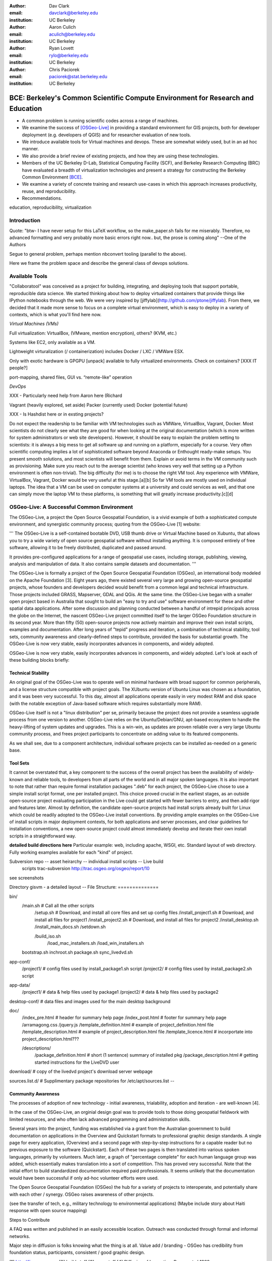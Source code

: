 ﻿:author: Dav Clark
:email: davclark@berkeley.edu
:institution: UC Berkeley


:author: Aaron Culich
:email: aculich@berkeley.edu
:institution: UC Berkeley


:author: Ryan Lovett
:email: rylo@berkeley.edu
:institution: UC Berkeley


:author: Chris Paciorek
:email: paciorek@stat.berkeley.edu
:institution: UC Berkeley




--------------------------------------------------------------------------------
BCE: Berkeley's Common Scientific Compute Environment for Research and Education
--------------------------------------------------------------------------------


.. class:: abstract


  * A common problem is running scientific codes across a range of machines.
  * We examine the success of [OSGeo-Live]_ in providing a standard environment for GIS projects, both for developer deployment (e.g. developers of QGIS) and for researcher evaluation of new tools.
  * We introduce available tools for Virtual machines and devops. These are somewhat widely used, but in an ad hoc manner.
  * We also provide a brief review of existing projects, and how they are using these technologies.
  * Members of the UC
    Berkeley D-Lab, Statistical Computing Facility (SCF), and Berkeley Research
    Computing (BRC) have evaluated a breadth of virtualization technologies and
    present a strategy for constructing the Berkeley Common Environment [BCE]_.
  * We examine a variety of concrete training and research use-cases in which
    this approach increases productivity, reuse, and reproducibility.
  * Recommendations.


.. class:: keywords


   education, reproducibility, virtualization


Introduction
------------


Quote: "btw- I have never setup for this LaTeX workflow, so the make_paper.sh
fails for me miserably. Therefore, no advanced formatting and very probably
more basic errors right now.. but, the prose is coming along" --One of the
Authors


Segue to general problem, perhaps mention nbconvert tooling (parallel to the above).


Here we frame the problem space and describe the general class of devops
solutions.


Available Tools
---------------


"Collaboratool" was conceived as a project for building, integrating, and
deploying tools that support portable, reproducible data science.  We started
thinking about how to deploy virtualized containers that provide things like
IPython notebooks through the web. We were very inspired by
[jiffylab](http://github.com/ptone/jiffylab). From there, we decided that it
made more sense to focus on a complete virtual environment, which is easy to
deploy in a variety of contexts, which is what you'll find here now.


*Virtual Machines (VMs)*


Full virtualization: VirtualBox, (VMware, mention encryption), others? (KVM, etc.)


Systems like EC2, only available as a VM.


Lightweight virturalization (/ containerization) includes Docker / LXC / VMWare
ESX.


Only with exotic hardware is GPGPU [unpack] available to fully virtualized environments. Check on containers? [XXX IT people?]


port-mapping, shared files, GUI vs. “remote-like” operation


*DevOps*


XXX - Particularly need help from Aaron here (Richard


Vagrant (heavily explored, set aside)
Packer (currently used)
Docker (potential future)


XXX - Is Hashdist here or in exsting projects?








Do not expect the readership to be familiar with VM technologies such as VMWare, VirtualBox, Vagrant, Docker. Most scientists do not clearly see what they are good for when looking at the original documentation (which is more written for system administrators or web site developers). However, it should be easy to explain the problem setting to scientists: it is always a big mess to get all software up and running on a platform, especially for a course. Very often scientific computing implies a lot of sophisticated software beyond Anaconda or Enthought ready-make setups. You present smooth solutions, and most scientists will benefit from them.
Explain or avoid terms in the VM community such as provisioning. Make sure you reach out to the average scientist (who knows very well that setting up a Python environment is often non-trivial).
The big difficulty (for me) is to choose the right VM tool. Any experience with VMWare, VirtualBox, Vagrant, Docker would be very useful at this stage.[a][b]
So far VM tools are mostly used on individual laptops. The idea that a VM can be used on computer systems at a university and could services as well, and that one can simply move the laptop VM to these platforms, is something that will greatly increase productivity.[c][d]




OSGeo-Live: A Successful Common Environment
-------------------------------------------


The OSGeo-Live, a project the Open Source Geospatial Foundation, is a vivid example
of both a sophisticated compute environment, and synergistic community process;
quoting from the OSGeo-Live [1] website:




'''
The OSGeo-Live is a self-contained bootable DVD, USB thumb drive or Virtual
Machine based on Xubuntu, that allows you to try a wide variety of open source
geospatial software without installing anything. It is composed entirely of free
software, allowing it to be freely distributed, duplicated and passed around.


It provides pre-configured applications for a range of geospatial use cases,
including storage, publishing, viewing, analysis and manipulation of data. It
also contains sample datasets and documentation.
'''


The OSGeo-Live is formally a project of the Open Source Geospatial Foundation
(OSGeo), an international body modeled on the Apache Foundation [3]. Eight years
ago, there existed several very large and growing open-source geospatial
projects, whose founders and developers decided would benefit from a common
legal and technical infrastructure. Those projects included GRASS, Mapserver,
GDAL and QGis.  At the same time. the OSGeo-Live began with a smaller open
project based in Australia that sought to build an "easy to try and use"
software environment for these and other spatial data applications. After some
discussion and planning conducted between a handful of intrepid principals
across the globe on the Internet, the nascent OSGeo-Live project committed
itself to the larger OSGeo Foundation structure in its second year. More than
fifty (50) open-source projects now actively maintain and improve their own
install scripts, examples and documentation. After long years of "tepid" progress and iteration, a combination of techincal stability,
tool sets, community awareness and clearly-defined steps to contribute, provided the basis
for substantial growth. The OSGeo-Live is now very stable, easily incorporates advances in
components, and widely adopted.




OSGeo-Live is now very stable, easily incorporates advances in components,
and widely adopted. Let's look at each of these building blocks briefly:


Technical Stability
^^^^^^^^^^^^^^^^^^^


An original goal of the OSGeo-Live was to operate well on minimal hardware with
broad support for common peripherals, and a license structure compatible with
project goals. The XUbuntu version of Ubuntu Linux was chosen as a foundation,
and it was been very successful. To this day, almost all applications
operate easily in very modest RAM and disk space (with the notable exception of
Java-based software which requires substantially more RAM).


OSGeo-Live itself is not a "linux distribution" per se, primarily because the
project does not provide a seamless upgrade process from one version to another.
OSGeo-Live relies on the Ubuntu/Debian/GNU, apt-based ecosystem to handle
the heavy-lifting of system updates and upgrades. This is a win-win, as updates
are proven reliable over a very large Ubuntu community process, and frees
project participants to concentrate on adding value to its featured components.


As we shall see, due to a component architecture, individual software projects
can be installed as-needed on a generic base.


Tool Sets
^^^^^^^^^


It cannot be overstated that, a key component to the success of the 
overall project has been the availability of widely-known and reliable tools, 
to developers from all parts of the world and in all major spoken languages. 
It is also important to note that rather than require formal installation 
packages ".deb" for each project, the OSGeo-Live chose to use a simple install script format, one per installed project. This
choice proved crucial in the earliest stages, as an outside open-source project
evaluating participation in the Live could get started with fewer barriers to
entry, and then add rigor and features later. Almost by definition, the
candidate open-source projects had install scripts already built for Linux which
could be readily adopted to the OSGeo-Live install conventions. By providing
ample examples on the OSGeo-Live of install scripts in major deployment
contexts, for both applications and server processes,  and clear guidelines for
installation conventions, a new open-source project could almost immediately
develop and iterate their own install scripts in a straightforward way.


**detailed build directions here**
Particular example: web, including apache, WSGI, etc. Standard layout of web
directory. Fully working examples available for each "kind" of project.


Subversion repo -- asset heirarchy -- individual install scripts -- Live build
 scripts trac-subversion   http://trac.osgeo.org/osgeo/report/10


see screenshots


Directory gisvm - a detailed layout
--
File Structure:
==============


bin/
     /main.sh # Call all the other scripts
       /setup.sh # Download, and install all core files and set up config files
       /install_project1.sh # Download, and install all files for project1
       /install_project2.sh # Download, and install all files for project2
       /install_desktop.sh
       /install_main_docs.sh
       /setdown.sh


       /build_iso.sh
         /load_mac_installers.sh
         /load_win_installers.sh


     bootstrap.sh
     inchroot.sh
     package.sh
     sync_livedvd.sh


app-conf/
     /project1/   # config files used by install_package1.sh script
     /project2/   # config files used by install_package2.sh script




app-data/
     /project1/   # data & help files used by package1
     /project2/   # data & help files used by package2


desktop-conf/     # data files and images used for the main desktop background
     
doc/
     /index_pre.html            # header for summary help page
     /index_post.html           # footer for summary help page
     /arramagong.css
     /jquery.js
     /template_definition.html  # example of project_definition.html file
     /template_description.html # example of project_description.html file
     /template_licence.html     # incorportate into project_description.html???


     /descriptions/
       /package_definition.html    # short (1 sentence) summary of installed pkg 
       /package_description.html   # getting started instructions for the LiveDVD user


download/       # copy of the livedvd project's download server webpage


sources.list.d/ # Supplimentary package repositories for /etc/apt/sources.list
--




Community Awareness
^^^^^^^^^^^^^^^^^^^


The processes of  adoption of new
technology - initial awareness, trialability, adoption and iteration -
are well-known [4].


In the case of the OSGeo-Live, an orginial design goal was to provide tools
to those doing geospatial fieldwork with limited resources, and who often lack
advanced programming and administration skills.




Several years into the project, funding was established via a grant from the Australian
government to build documentation on applications in the Overview and Quickstart formats
to professional graphic design standards. A single page for every application,
(Overview) and a second page with step-by-step instructions for a capable reader but no previous
exposure to the software (Quickstart). Each of these two pages is then translated into
various spoken languages, primarily by volunteers. Much later, a graph of "percentage complete"
for each human language group was added, which essentially makes translation into a sort of
competition. This has proved very successful. Note that the initial effort to build
standardized documentation required paid professionals. It seems unlikely that the
documentation would have been successful if only ad-hoc volunteer efforts were used.


The Open Source Geospatial Foundation (OSGeo) the hub for a variety of projects to interoperate, and
potentially share with each other / synergy. OSGeo raises awareness of other projects.


(see the transfer of tech, e.g., military technology to environmental applications)
(Maybe include story about Haiti response with open source mapping)




Steps to Contribute


A FAQ was written and published in an easily accessible location. Outreach was
conducted through formal and informal networks.


Major step in diffusion is folks knowing what the thing is at all. Value add /
branding - OSGeo has credibility from foundation status, participants,
consistent / good graphic design.


[1] http://live.osgeo.org
[2]  build stuff
[3]  repo stuff
[4] Diffusion of Innovation; Rogers et al 1962
http://en.wikipedia.org/wiki/Diffusion_of_Innovations


**misc cut text**


Eight
years ago, there existed several very large and growing open-source geospatial
projects, whose founders and developers decided would benefit from a common
legal and technical infrastructure. Those projects included GRASS, Mapserver,
GDAL and QGis.  At the same time. the OSGeo-Live began with a smaller open
project based in Australia that sought to build an "easy to try and use"
software environment for these and other spatial data applications. After some
discussion and planning conducted between a handful of intrepid principals
across the globe on the Internet, the nascent OSGeo-Live project committed
itself to the larger OSGeo Foundation structure in its second year.




missing title
-------------
What are the steps that established credibility to get projects contributing to
the distribution. Initially, just shell scripts to install five core / important
packages (XXX - what were they and why?). Reached out to 50 projects, more
outside of U.S. than in, including many non-english (as a primary language),
esp. from Europe. The social component of building the community was not
necessarily explicit or even shared or known to all contributors (provable?).


It consists of a choice of basic tools that are widely known to free software
developers: shell, Perl, or Python. Scripts may call package managers, few
constraints (e.g., keep recipes contained to a particular directory). Core,
customizable scripts designed to bootstrap new recipes.


Particular example: web, including apache, WSGI, etc. Standard layout of web
directory. Fully working examples available for each "kind" of project.


The result is that certain tools are becoming more and more visible. Projects
are encouraged that are implemented in standard frameworks (i.e., not Forth).


There's still not complete consensus, but the project is moving towards some
consensus infrastructure. Also see the transfer of, e.g., military technology to
environmental applications.


Maybe include story about Jamaica response with open source mapping.






Other virtual machines
----------------------


From [Mining the Social Web, a Chef+Vagrant solution](https://rawgit.com/ptwobrussell/Mining-the-Social-Web-2nd-Edition/master/ipynb/html/_Appendix%20A%20-%20Virtual%20Machine%20Experience.html)


From Matt Gee (of [DSSG](http://dssg.io): We've been trying a number of
different approaches to the standard development environment. For this year's
fellowship we went with a Chef cookbook + OpsWorks. This works for provisioning
our core resources. However, for weekend learn-a-thons and more portable VM.
We've tried our own VM using docker and well as some hosted boxes like yhat's
new Science Box. We should compare notes.


VM from Philip.


BCE: The Berkeley Common Environment
------------------------------------


The goal for the BCE is to provide both the ready-made environments, and also
the "recipes" or scripts setting up these environments. It should be easy for a
competent linux user to create recipes for custom tools that might not be
braodly useful (and thus, not already in BCE).


For classwork and research in the sciences at Berkeley, broadly defined to
include social science, life science, physical science, and engineering. Using
these tools, users can start up a virtual machine (VM) with a standardized Linux
operating environment containing a set of standard software for scientific
computing. The user can start the VM on their laptop, on a university server, or
in the cloud. Furthermore, users will be able to modify the instructions for
producing or modifying the virtual machine in a reproducible way for
communication with and distribution to others.


We envision the following core use cases:


  * creating a common computing environment for a course or workshop,
  * creating a common computational environment to be shared by a group of
    researchers or students, and
  * disseminating the computational environment so outsiders can reproduce the
    results of a group.


Other use cases/benefits:


 * Thin client / staff computing
 * Exam environments
 * Instructional labs
 * Sharing licensed software?
 * Make it easy to do the "right" thing (hard to do "wrong" thing)
 * Stable infrastructure
 * Managing complexity
 * Impacts beyond "the course"


What problems does BCE solve for you?


 * No more obscure installation issues - download and run a single virtual
   machine or get the same environment on a bare metal or virtual server.
 * I'm teaching a class - when you tell a student that a program behaves a
   certain way, it does!
 * I'm collaborating on some scientific research - now all of your collaborators
   can run your code without complex installation instructions.
 * Easy Deployment
 * Replication / Reproducible research
 * Easy transition across scales (laptop to cluster)
 * Tricky installs


To accomplish this, we envision that BCE will encompass the following:


 * a reproducible workflow that creates the standard VM/image
   with standard scientific computing software such as Python, R, git, etc.,
 * a standard binary image, produced by the workflow, that can be distributed as is and
   used on-the-fly with VirtualBox or VMWare Player with minimal dependencies, and
 * (possibly) an augmented workflow that represents multiple possible distributions tailored
   for different types of uses (e.g., different disciplines, different
   computational needs, class vs. research use, etc.). This might
   represent either a sequence or a tree of possible VMs.




*Tentative list of features*


 * VMs


   * A fixed, versioned VM provided each semester as a binary image for classes
     and workshops
   * Ideally, the same VM usable for research, with functionality for parallel
     computing and provisioned such that it can be used as the VM for virtual
     cluster nodes
   * The VM runnable on user laptops (Mac/Windows/Linux) and on cloud machines
   * The VM usable on user machines with minimal dependencies (e.g., either
     VirtualBox or VMware) and minimal setup, and with clear instructions for
     users on setup and on getting data/files into and out of the VM
   * Agreement on minimal hardware requirements on the host machine - do we
     support 32 bit, any minimum RAM required?
   * Shared folders (EBS on AWS), or other tech to make it possible to separate
     data from VM.


 * Provisioning


   * Provisioning is fully scripted - if the appropriate software is installed,
     the recipe should run reliably.
   * The provisioning details used to create a given VM available to users and
     with clear instructions on how to use and modify the provisioning; ideally
     the provisioning would be relatively simple for users to understand
   * The ability for a user to add software to a VM and then 'export' that
     information back into the provisioning workflow that can be used to
     recreate the modified VM


 * Logistics and training


   * A GitHub repository or the like plus a project website with all BCE
     materials available
   * Communication with users on bugs, desired features, and the like via the
     repository and a mailing list
   * Management / Versioning / Snapshotting


 * Problems


   * VMs reserve compute resources exclusively (less of a problem with LXC-like
     solutions).
   * Testing / Issue tracking


*Students ("horizontal" collaboration), Researchers ("vertical" collaboration)*


If you'd like to use the VM as a student, researcher, or instructor, our goal is
to make this easy for you.


If you're using VirtualBox, [follow these instructions](using-virtualbox.html).


If you'd like to use the VM on Amazon's EC2 cloud platform, [follow these
instructions](using-ec2.html).


Adding modules?


*Creating (and modifying) the BCE VM*


All the files for creating the VM are in the collaboratool repository on GitHub.


To clone the repository from the command line:


    git clone https://github.com/dlab-berkeley/collaboratool


Then go to the provisioning directory and see the information in HOWTO.md.


*VirtualBox*


  * Download and install VirtualBox from the [VirtualBox
    website](https://www.virtualbox.org/wiki/Downloads). This is the tool that
    runs the virtual machine for you.
  * Download the BCE VM in the form of an OVA file from [UNDER
    CONSTRUCTION](BCE-xubuntu-14.04-amd64.ova).
  * Open VirtualBox and import the BCE-xubuntu-14.04-amd64.ova file you just
    downloaded by going to "File->Import Appliance" and then selecting the .ova
    file from wherever you downloaded it to (possible 'Downloads' in your home
    directory on the machine).
  * Wait a few minutes...
  * Start the virtual machine by clicking on the tab for
    "BCE-xubuntu-14.04-amd64" on the left side and then clicking "Start" at the
    top. This will start a virtual Linux computer within your own machine. After
    a few seconds you should see black screen and then soon you'll see the
    desktop of the VM.


You now have a machine that has all the software installed as part of BCE,
including IPython and useful Python packages and R, RStudio and useful R
packages.


You can get a terminal window that allows you to type commands in a UNIX-style
shell by clicking on the icon of the black box with the $ symbo on the top
panel. Using this you can start IPython Notebook by simply typing "ipython
notebook" or  R by simply typing 'R' at the prompt in the terminal. This starts
a bare-bones R session. To start RStudio, either type 'rstudio' at the prompt on
go to "Applications->Programming->RStudio".


You can restart the VM at any time by opening VirtualBox and clicking on the tab
for the VM and clicking "Start" as you did above.


*Sharing folders and copying files between your computer and the VM*


One useful thing will be to share folders between the VM and the host machine so
that you can access the files on your computer from the VM. Do the following:


  * Got to "Devices->Shared Folder Settings" and click on the icon of a folder
    with a "+" on the right side.
  * Select a folder to share, e.g. your home directory on your computer by
    clicking on "Folder Path" and choosing "Other" and navigating to the folder
    of interest. For our purposes here, assume we click on "Documents".
  * Click "make permanent" and "auto-mount" and then click "Ok".
  * Reboot the machine by going to applications button on the left of the top
    toolbart, clicking on "Log Out", and choosing "Restart" in the window that
    pops up.
  * Once the VM is running again, click on the "Shared" folder on the desktop.
    You should see the folder "sf_Documents" (or whatever the folder name you
    selected was, in place of 'Documents'). You can drag and drop files to
    manipulate them.
  * Alternatively, from the Terminal, you can also see the directory by doing
    "cd ~/Desktop/shared/sf_Documents" and then "ls" will show you the files.


Be careful: unless you selected "read only" at the same time as "make
permanent", any changes to the shared folder on the VM affects the folder in the
'real world', namely your computer.


*EC2*


  * Go to [EC2 management console](http://console.aws.amazon.com) and choose the
    US-West-2 (Oregon) region, as that is where we have posted the BCE AMI.
    (You'll need to have an account set up.)
  * On the "AMIs" tab, search for the BCE AMI amongst public images.
  * Launch an instance 55. Follow the instructions given in the "Connect" button
    to SSH to the instance
  * If you want to connect as the "oski" user, you can deposit your public SSH
    key in the .ssh folder of the "oski" user.






Conclusion
----------


Keep in mind that *you* are now at the cutting edge. Extra care should be taken to make your tooling accessible to your collaborators. Where possible, use tools that your collaborators already know - shell, scripting, package management, etc.


That said, technologies that allow efficient usage of available hardware stand to provide substantial savings, and potential for re-use by researchers with less direct access to capital. [e.g., Docker, aggregation of cloud VM providers]


Let’s be intentional.
Be transparent/explicit about our choices/assumptions.
That *doesn’t* have to be technical - a simple text file or even a PDF can provide ample explanation that a human can understand.
Be willing to make strong recommendations based on what we are actually using (eat own dogfood)
Be willing to adopt/adapt/change/throw stuff out (have an exit strategy)


Recipe for setting up sicpy_proceedings build system on Ubuntu 14.04.


________________


Examples for proper rst formatting
----------------------------------


Code highlighting:


.. code-block:: python


   def sum(a, b):
       """Sum two numbers."""


       return a + b


Maybe also in another language, and with line numbers:


.. code-block:: c
   :linenos:


   int main() {
       for (int i = 0; i < 10; i++) {
           /* do something */
       }
       return 0;
   }


Or a snippet from the above code, starting at the correct line number:


.. code-block:: c
   :linenos:
   :linenostart: 2


   for (int i = 0; i < 10; i++) {
       /* do something */
   }


Important Part
--------------


It is well known [Atr03]_ that Spice grows on the planet Dune.  Test
some maths, for example :math:`e^{\pi i} + 3 \delta`.  Or maybe an
equation on a separate line:


.. math::


   g(x) = \int_0^\infty f(x) dx


or on multiple, aligned lines:


.. math::
   :type: eqnarray


   g(x) &=& \int_0^\infty f(x) dx \\
        &=& \ldots




The area of a circle and volume of a sphere are given as


.. math::
   :label: circarea


   A(r) = \pi r^2.


.. math::
   :label: spherevol


   V(r) = \frac{4}{3} \pi r^3


We can then refer back to Equation (:ref:`circarea`) or
(:ref:`spherevol`) later.


.. figure:: figure1.png


   This is the caption. :label:`egfig`


.. figure:: figure1.png
   :align: center
   :figclass: w


   This is a wide figure, specified by adding "w" to the figclass.  It is also
   center aligned, by setting the align keyword (can be left, right or center).


.. figure:: figure1.png
   :scale: 20%
   :figclass: bht


   This is the caption on a smaller figure that will be placed by default at the
   bottom of the page, and failing that it will be placed inline or at the top.
   Note that for now, scale is relative to a completely arbitrary original
   reference size which might be the original size of your image - you probably
   have to play with it. :label:`egfig2`


As you can see in Figures :ref:`egfig` and :ref:`egfig2`, this is how you reference auto-numbered
figures.


.. table:: This is the caption for the materials table. :label:`mtable`


   +------------+----------------+
   | Material   | Units          |
   +------------+----------------+
   | Stone      | 3              |
   +------------+----------------+
   | Water      | 12             |
   +------------+----------------+
   | Cement     | :math:`\alpha` |
   +------------+----------------+




We show the different quantities of materials required in Table
:ref:`mtable`.




.. The statement below shows how to adjust the width of a table.


.. raw:: latex


   \setlength{\tablewidth}{0.8\linewidth}




.. table:: This is the caption for the wide table.
   :class: w


   +--------+----+------+------+------+------+--------+
   | This   | is |  a   | very | very | wide | table  |
   +--------+----+------+------+------+------+--------+




Perhaps we want to end off with a quote by Lao Tse:


  *Muddy water, let stand, becomes clear.*




.. Customised LaTeX packages
.. -------------------------


.. Please avoid using this feature, unless agreed upon with the
.. proceedings editors.


.. ::


..   .. latex::
..      :usepackage: somepackage


..      Some custom LaTeX source here.


References
----------


.. [BCE] http://collaboratool.berkeley.edu
.. [OSGeo-Live] http://www.osgeo.org/
   # A more proper reference
.. [Atr03] P. Atreides. *How to catch a sandworm*,
           Transactions on Terraforming, 21(3):261-300, August 2003.




[a]Copied from https://github.com/scipy-conference/scipy_proceedings/pull/98#issuecomment-46784086


[a]I think he wants a recommendation. Are we making a recommendation? Dav suggests a soft recommendation.
[b]A recommendation about specific tools or about patterns and thinking about tools to enable that?
[c]Copied from https://github.com/scipy-conference/scipy_proceedings/pull/98#issuecomment-46784086
[d]This in BRC-speak would be "Mobility of Compute". This is also an example of a need that many people might have, but don't know how to articulate (yet). How can we paint the picture of what's possible and what this will enable (the incentive) so that thinking about these tools is compelling?